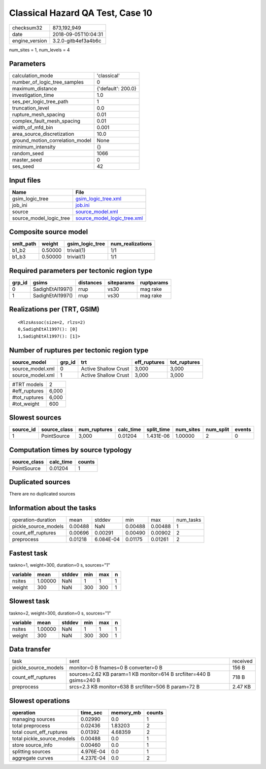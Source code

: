 Classical Hazard QA Test, Case 10
=================================

============== ===================
checksum32     873,192,949        
date           2018-09-05T10:04:31
engine_version 3.2.0-gitb4ef3a4b6c
============== ===================

num_sites = 1, num_levels = 4

Parameters
----------
=============================== ==================
calculation_mode                'classical'       
number_of_logic_tree_samples    0                 
maximum_distance                {'default': 200.0}
investigation_time              1.0               
ses_per_logic_tree_path         1                 
truncation_level                0.0               
rupture_mesh_spacing            0.01              
complex_fault_mesh_spacing      0.01              
width_of_mfd_bin                0.001             
area_source_discretization      10.0              
ground_motion_correlation_model None              
minimum_intensity               {}                
random_seed                     1066              
master_seed                     0                 
ses_seed                        42                
=============================== ==================

Input files
-----------
======================= ============================================================
Name                    File                                                        
======================= ============================================================
gsim_logic_tree         `gsim_logic_tree.xml <gsim_logic_tree.xml>`_                
job_ini                 `job.ini <job.ini>`_                                        
source                  `source_model.xml <source_model.xml>`_                      
source_model_logic_tree `source_model_logic_tree.xml <source_model_logic_tree.xml>`_
======================= ============================================================

Composite source model
----------------------
========= ======= =============== ================
smlt_path weight  gsim_logic_tree num_realizations
========= ======= =============== ================
b1_b2     0.50000 trivial(1)      1/1             
b1_b3     0.50000 trivial(1)      1/1             
========= ======= =============== ================

Required parameters per tectonic region type
--------------------------------------------
====== ================ ========= ========== ==========
grp_id gsims            distances siteparams ruptparams
====== ================ ========= ========== ==========
0      SadighEtAl1997() rrup      vs30       mag rake  
1      SadighEtAl1997() rrup      vs30       mag rake  
====== ================ ========= ========== ==========

Realizations per (TRT, GSIM)
----------------------------

::

  <RlzsAssoc(size=2, rlzs=2)
  0,SadighEtAl1997(): [0]
  1,SadighEtAl1997(): [1]>

Number of ruptures per tectonic region type
-------------------------------------------
================ ====== ==================== ============ ============
source_model     grp_id trt                  eff_ruptures tot_ruptures
================ ====== ==================== ============ ============
source_model.xml 0      Active Shallow Crust 3,000        3,000       
source_model.xml 1      Active Shallow Crust 3,000        3,000       
================ ====== ==================== ============ ============

============= =====
#TRT models   2    
#eff_ruptures 6,000
#tot_ruptures 6,000
#tot_weight   600  
============= =====

Slowest sources
---------------
========= ============ ============ ========= ========== ========= ========= ======
source_id source_class num_ruptures calc_time split_time num_sites num_split events
========= ============ ============ ========= ========== ========= ========= ======
1         PointSource  3,000        0.01204   1.431E-06  1.00000   2         0     
========= ============ ============ ========= ========== ========= ========= ======

Computation times by source typology
------------------------------------
============ ========= ======
source_class calc_time counts
============ ========= ======
PointSource  0.01204   1     
============ ========= ======

Duplicated sources
------------------
There are no duplicated sources

Information about the tasks
---------------------------
==================== ======= ========= ======= ======= =========
operation-duration   mean    stddev    min     max     num_tasks
pickle_source_models 0.00488 NaN       0.00488 0.00488 1        
count_eff_ruptures   0.00696 0.00291   0.00490 0.00902 2        
preprocess           0.01218 6.084E-04 0.01175 0.01261 2        
==================== ======= ========= ======= ======= =========

Fastest task
------------
taskno=1, weight=300, duration=0 s, sources="1"

======== ======= ====== === === =
variable mean    stddev min max n
======== ======= ====== === === =
nsites   1.00000 NaN    1   1   1
weight   300     NaN    300 300 1
======== ======= ====== === === =

Slowest task
------------
taskno=2, weight=300, duration=0 s, sources="1"

======== ======= ====== === === =
variable mean    stddev min max n
======== ======= ====== === === =
nsites   1.00000 NaN    1   1   1
weight   300     NaN    300 300 1
======== ======= ====== === === =

Data transfer
-------------
==================== ==================================================================== ========
task                 sent                                                                 received
pickle_source_models monitor=0 B fnames=0 B converter=0 B                                 156 B   
count_eff_ruptures   sources=2.62 KB param=1 KB monitor=614 B srcfilter=440 B gsims=240 B 718 B   
preprocess           srcs=2.3 KB monitor=638 B srcfilter=506 B param=72 B                 2.47 KB 
==================== ==================================================================== ========

Slowest operations
------------------
========================== ========= ========= ======
operation                  time_sec  memory_mb counts
========================== ========= ========= ======
managing sources           0.02990   0.0       1     
total preprocess           0.02436   1.83203   2     
total count_eff_ruptures   0.01392   4.68359   2     
total pickle_source_models 0.00488   0.0       1     
store source_info          0.00460   0.0       1     
splitting sources          4.976E-04 0.0       1     
aggregate curves           4.237E-04 0.0       2     
========================== ========= ========= ======